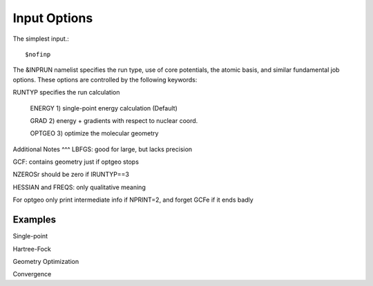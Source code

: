 Input Options
=====
The simplest input.::

    $nofinp

The &INPRUN namelist specifies the run type, use of core potentials,
the atomic basis, and similar fundamental job options. These options
are controlled by the following keywords:

RUNTYP  specifies the run calculation

     ENERGY  1) single-point energy calculation (Default)

     GRAD   2) energy + gradients with respect to nuclear coord.

     OPTGEO 3) optimize the molecular geometry
    


Additional Notes
^^^
LBFGS: good for large, but lacks precision

GCF: contains geometry just if optgeo stops

NZEROSr should be zero if IRUNTYP==3

HESSIAN and FREQS: only qualitative meaning

For optgeo only print intermediate info if NPRINT=2,
and forget GCFe if it ends badly


Examples
^^^^

Single-point

Hartree-Fock

Geometry Optimization

Convergence

